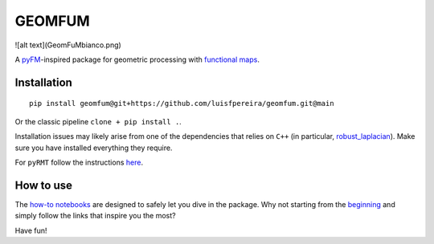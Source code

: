 GEOMFUM
=======
![alt text](GeomFuMbianco.png)

A `pyFM <https://pypi.org/project/pyfmaps/>`_-inspired package for geometric processing with `functional maps <https://dl.acm.org/doi/10.1145/2185520.2185526>`_.


Installation
------------

::

    pip install geomfum@git+https://github.com/luisfpereira/geomfum.git@main

Or the classic pipeline ``clone + pip install .``.


Installation issues may likely arise from one of the dependencies that relies on ``C++``
(in particular, `robust_laplacian <https://pypi.org/project/robust-laplacian/>`_).
Make sure you have installed everything they require.

For ``pyRMT`` follow the instructions `here <https://github.com/filthynobleman/rematching/tree/python-binding>`_.


How to use
----------

The `how-to notebooks <./notebooks/how_to>`_ are designed to safely let you dive in the package.
Why not starting from the `beginning <./notebooks/how_to/load_mesh_from_file.ipynb>`_ and simply follow the links that inspire you the most?


Have fun!
